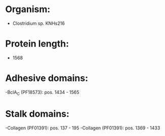 * Organism:
- Clostridium sp. KNHs216
* Protein length:
- 1568
* Adhesive domains:
-BclA_C (PF18573): pos. 1434 - 1565
* Stalk domains:
-Collagen (PF01391): pos. 137 - 195
-Collagen (PF01391): pos. 1369 - 1433

